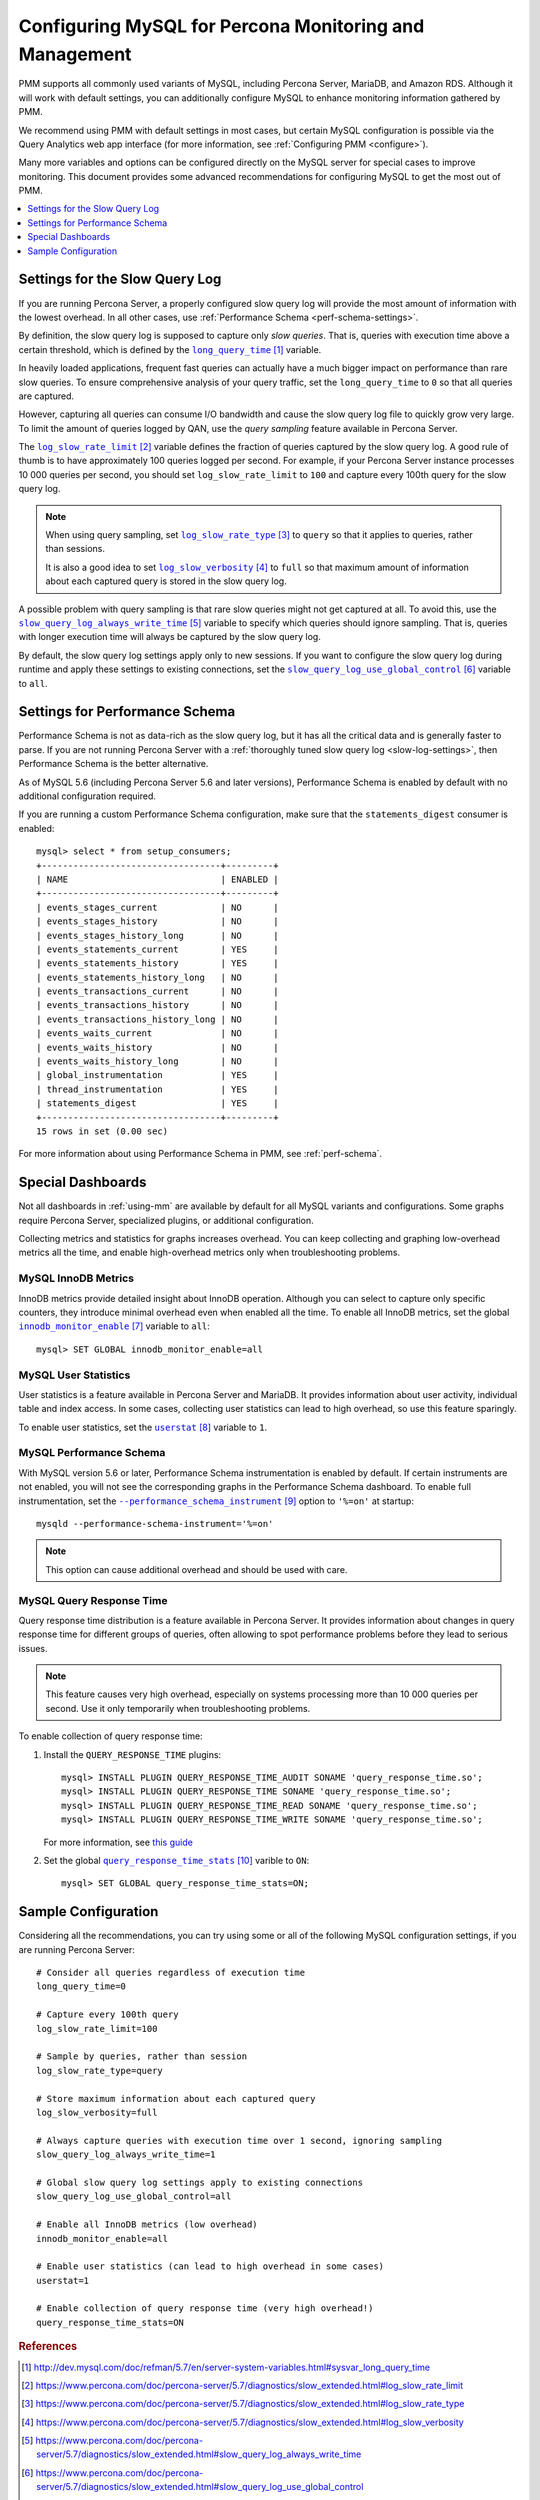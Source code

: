.. _conf-mysql:

=======================================================
Configuring MySQL for Percona Monitoring and Management
=======================================================

PMM supports all commonly used variants of MySQL,
including Percona Server, MariaDB, and Amazon RDS.
Although it will work with default settings,
you can additionally configure MySQL
to enhance monitoring information gathered by PMM.

We recommend using PMM with default settings in most cases,
but certain MySQL configuration is possible
via the Query Analytics web app interface 
(for more information, see :ref:`Configuring PMM <configure>`).

Many more variables and options can be configured
directly on the MySQL server for special cases to improve monitoring.
This document provides some advanced recommendations
for configuring MySQL to get the most out of PMM.

.. contents::
   :local:
   :depth: 1

.. _slow-log-settings:

Settings for the Slow Query Log
===============================

If you are running Percona Server, a properly configured slow query log
will provide the most amount of information with the lowest overhead.
In all other cases, use :ref:`Performance Schema <perf-schema-settings>`.

By definition, the slow query log is supposed to capture only *slow queries*.
That is, queries with execution time above a certain threshold,
which is defined by the |long_query_time|_ variable.

In heavily loaded applications, frequent fast queries can actually have
a much bigger impact on performance than rare slow queries.
To ensure comprehensive analysis of your query traffic,
set the ``long_query_time`` to ``0`` so that all queries are captured.

However, capturing all queries can consume I/O bandwidth
and cause the slow query log file to quickly grow very large.
To limit the amount of queries logged by QAN,
use the *query sampling* feature available in Percona Server.

The |log_slow_rate_limit|_ variable defines the fraction of queries
captured by the slow query log.
A good rule of thumb is to have approximately 100 queries logged per second.
For example,
if your Percona Server instance processes 10 000 queries per second,
you should set ``log_slow_rate_limit`` to ``100``
and capture every 100th query for the slow query log.

.. note:: When using query sampling, set |log_slow_rate_type|_ to ``query``
   so that it applies to queries, rather than sessions.

   It is also a good idea to set |log_slow_verbosity|_ to ``full``
   so that maximum amount of information about each captured query
   is stored in the slow query log.

A possible problem with query sampling is that rare slow queries
might not get captured at all.
To avoid this, use the |slow_query_log_always_write_time|_ variable
to specify which queries should ignore sampling.
That is, queries with longer execution time
will always be captured by the slow query log.

By default, the slow query log settings apply only to new sessions.
If you want to configure the slow query log during runtime
and apply these settings to existing connections,
set the |slow_query_log_use_global_control|_ variable to ``all``.

.. |long_query_time| replace:: ``long_query_time``
.. _long_query_time: http://dev.mysql.com/doc/refman/5.7/en/server-system-variables.html#sysvar_long_query_time

.. |log_slow_rate_limit| replace:: ``log_slow_rate_limit``
.. _log_slow_rate_limit: https://www.percona.com/doc/percona-server/5.7/diagnostics/slow_extended.html#log_slow_rate_limit

.. |log_slow_rate_type| replace:: ``log_slow_rate_type``
.. _log_slow_rate_type: https://www.percona.com/doc/percona-server/5.7/diagnostics/slow_extended.html#log_slow_rate_type

.. |log_slow_verbosity| replace:: ``log_slow_verbosity``
.. _log_slow_verbosity: https://www.percona.com/doc/percona-server/5.7/diagnostics/slow_extended.html#log_slow_verbosity

.. |slow_query_log_always_write_time| replace:: ``slow_query_log_always_write_time``
.. _slow_query_log_always_write_time: https://www.percona.com/doc/percona-server/5.7/diagnostics/slow_extended.html#slow_query_log_always_write_time

.. |slow_query_log_use_global_control| replace:: ``slow_query_log_use_global_control``
.. _slow_query_log_use_global_control: https://www.percona.com/doc/percona-server/5.7/diagnostics/slow_extended.html#slow_query_log_use_global_control

.. _perf-schema-settings:

Settings for Performance Schema
===============================

Performance Schema is not as data-rich as the slow query log,
but it has all the critical data and is generally faster to parse.
If you are not running Percona Server
with a :ref:`thoroughly tuned slow query log <slow-log-settings>`,
then Performance Schema is the better alternative.

As of MySQL 5.6 (including Percona Server 5.6 and later versions),
Performance Schema is enabled by default
with no additional configuration required.

If you are running a custom Performance Schema configuration,
make sure that the ``statements_digest`` consumer is enabled:

::

 mysql> select * from setup_consumers;
 +----------------------------------+---------+
 | NAME                             | ENABLED |
 +----------------------------------+---------+
 | events_stages_current            | NO      |
 | events_stages_history            | NO      |
 | events_stages_history_long       | NO      |
 | events_statements_current        | YES     |
 | events_statements_history        | YES     |
 | events_statements_history_long   | NO      |
 | events_transactions_current      | NO      |
 | events_transactions_history      | NO      |
 | events_transactions_history_long | NO      |
 | events_waits_current             | NO      |
 | events_waits_history             | NO      |
 | events_waits_history_long        | NO      |
 | global_instrumentation           | YES     |
 | thread_instrumentation           | YES     |
 | statements_digest                | YES     |
 +----------------------------------+---------+
 15 rows in set (0.00 sec)

For more information about using Performance Schema in PMM,
see :ref:`perf-schema`.

Special Dashboards
==================

Not all dashboards in :ref:`using-mm` are available by default
for all MySQL variants and configurations.
Some graphs require Percona Server, specialized plugins,
or additional configuration.

Collecting metrics and statistics for graphs increases overhead.
You can keep collecting and graphing low-overhead metrics all the time,
and enable high-overhead metrics only when troubleshooting problems.

MySQL InnoDB Metrics
--------------------

InnoDB metrics provide detailed insight about InnoDB operation.
Although you can select to capture only specific counters,
they introduce minimal overhead even when enabled all the time.
To enable all InnoDB metrics,
set the global |innodb_monitor_enable|_ variable to ``all``::

 mysql> SET GLOBAL innodb_monitor_enable=all

.. |innodb_monitor_enable| replace:: ``innodb_monitor_enable``
.. _innodb_monitor_enable: https://dev.mysql.com/doc/refman/5.7/en/innodb-parameters.html#sysvar_innodb_monitor_enable

MySQL User Statistics
---------------------

User statistics is a feature available in Percona Server and MariaDB.
It provides information about user activity, individual table and index access.
In some cases, collecting user statistics can lead to high overhead,
so use this feature sparingly.

To enable user statistics, set the |userstat|_ variable to ``1``.

.. |userstat| replace:: ``userstat``
.. _userstat: https://www.percona.com/doc/percona-server/5.7/diagnostics/user_stats.html#userstat

MySQL Performance Schema
------------------------

With MySQL version 5.6 or later,
Performance Schema instrumentation is enabled by default.
If certain instruments are not enabled,
you will not see the corresponding graphs in the Performance Schema dashboard.
To enable full instrumentation,
set the |performance_schema_instrument|_ option to ``'%=on'`` at startup::

   mysqld --performance-schema-instrument='%=on'

.. note:: This option can cause additional overhead
   and should be used with care.

.. |performance_schema_instrument| replace:: ``--performance_schema_instrument``
.. _performance_schema_instrument: https://dev.mysql.com/doc/refman/5.7/en/performance-schema-options.html#option_mysqld_performance-schema-instrument

MySQL Query Response Time
-------------------------

Query response time distribution is a feature available in Percona Server.
It provides information about changes in query response time
for different groups of queries,
often allowing to spot performance problems
before they lead to serious issues.

.. note:: This feature causes very high overhead,
   especially on systems processing more than 10 000 queries per second.
   Use it only temporarily when troubleshooting problems.

To enable collection of query response time:

1. Install the ``QUERY_RESPONSE_TIME`` plugins::

      mysql> INSTALL PLUGIN QUERY_RESPONSE_TIME_AUDIT SONAME 'query_response_time.so';
      mysql> INSTALL PLUGIN QUERY_RESPONSE_TIME SONAME 'query_response_time.so';
      mysql> INSTALL PLUGIN QUERY_RESPONSE_TIME_READ SONAME 'query_response_time.so';
      mysql> INSTALL PLUGIN QUERY_RESPONSE_TIME_WRITE SONAME 'query_response_time.so';

   For more information, see `this guide
   <https://www.percona.com/doc/percona-server/5.7/diagnostics/response_time_distribution.html#installing-the-plugins>`_

2. Set the global |query_response_time_stats|_ varible to ``ON``::

      mysql> SET GLOBAL query_response_time_stats=ON;

.. |query_response_time_stats| replace:: ``query_response_time_stats``
.. _query_response_time_stats: https://www.percona.com/doc/percona-server/5.7/diagnostics/response_time_distribution.html#query_response_time_stats

Sample Configuration
====================

Considering all the recommendations,
you can try using some or all of the following MySQL configuration settings,
if you are running Percona Server::

   # Consider all queries regardless of execution time
   long_query_time=0
   
   # Capture every 100th query
   log_slow_rate_limit=100
   
   # Sample by queries, rather than session
   log_slow_rate_type=query
   
   # Store maximum information about each captured query
   log_slow_verbosity=full
   
   # Always capture queries with execution time over 1 second, ignoring sampling
   slow_query_log_always_write_time=1
   
   # Global slow query log settings apply to existing connections
   slow_query_log_use_global_control=all
   
   # Enable all InnoDB metrics (low overhead)
   innodb_monitor_enable=all
   
   # Enable user statistics (can lead to high overhead in some cases)
   userstat=1

   # Enable collection of query response time (very high overhead!)
   query_response_time_stats=ON

.. rubric:: References

.. target-notes::
